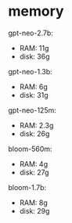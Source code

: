 * memory
gpt-neo-2.7b:
- RAM: 11g
- disk: 36g

gpt-neo-1.3b:
- RAM: 6g
- disk: 31g

gpt-neo-125m:
- RAM: 2.3g
- disk: 26g

bloom-560m:
- RAM: 4g
- disk: 27g

bloom-1.7b:
- RAM: 8g
- disk: 29g
